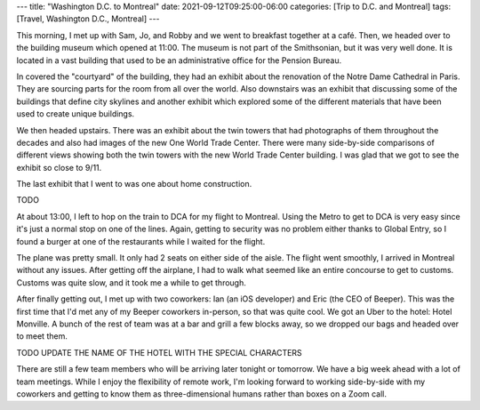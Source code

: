 ---
title: "Washington D.C. to Montreal"
date: 2021-09-12T09:25:00-06:00
categories: [Trip to D.C. and Montreal]
tags: [Travel, Washington D.C., Montreal]
---

This morning, I met up with Sam, Jo, and Robby and we went to breakfast together
at a café. Then, we headed over to the building museum which opened at 11:00.
The museum is not part of the Smithsonian, but it was very well done. It is
located in a vast building that used to be an administrative office for the
Pension Bureau.

In covered the "courtyard" of the building, they had an exhibit about the
renovation of the Notre Dame Cathedral in Paris. They are sourcing parts for the
room from all over the world. Also downstairs was an exhibit that discussing
some of the buildings that define city skylines and another exhibit which
explored some of the different materials that have been used to create unique
buildings.

We then headed upstairs. There was an exhibit about the twin towers that had
photographs of them throughout the decades and also had images of the new One
World Trade Center. There were many side-by-side comparisons of different views
showing both the twin towers with the new World Trade Center building. I was
glad that we got to see the exhibit so close to 9/11.

The last exhibit that I went to was one about home construction.

TODO

At about 13:00, I left to hop on the train to DCA for my flight to Montreal.
Using the Metro to get to DCA is very easy since it's just a normal stop on one
of the lines. Again, getting to security was no problem either thanks to Global
Entry, so I found a burger at one of the restaurants while I waited for the
flight.

The plane was pretty small. It only had 2 seats on either side of the aisle. The
flight went smoothly, I arrived in Montreal without any issues. After getting
off the airplane, I had to walk what seemed like an entire concourse to get to
customs. Customs was quite slow, and it took me a while to get through.

After finally getting out, I met up with two coworkers: Ian (an iOS developer)
and Eric (the CEO of Beeper). This was the first time that I'd met any of my
Beeper coworkers in-person, so that was quite cool. We got an Uber to the hotel:
Hotel Monville. A bunch of the rest of team was at a bar and grill a few blocks
away, so we dropped our bags and headed over to meet them.

.. image:: ./images/bar-and-grill.png
   :alt: A selfie of the team at the restaurant
   :align: center
   :target: ./images/bar-and-grill.jpg

TODO UPDATE THE NAME OF THE HOTEL WITH THE SPECIAL CHARACTERS

There are still a few team members who will be arriving later tonight or
tomorrow. We have a big week ahead with a lot of team meetings. While I enjoy
the flexibility of remote work, I'm looking forward to working side-by-side with
my coworkers and getting to know them as three-dimensional humans rather than
boxes on a Zoom call.
